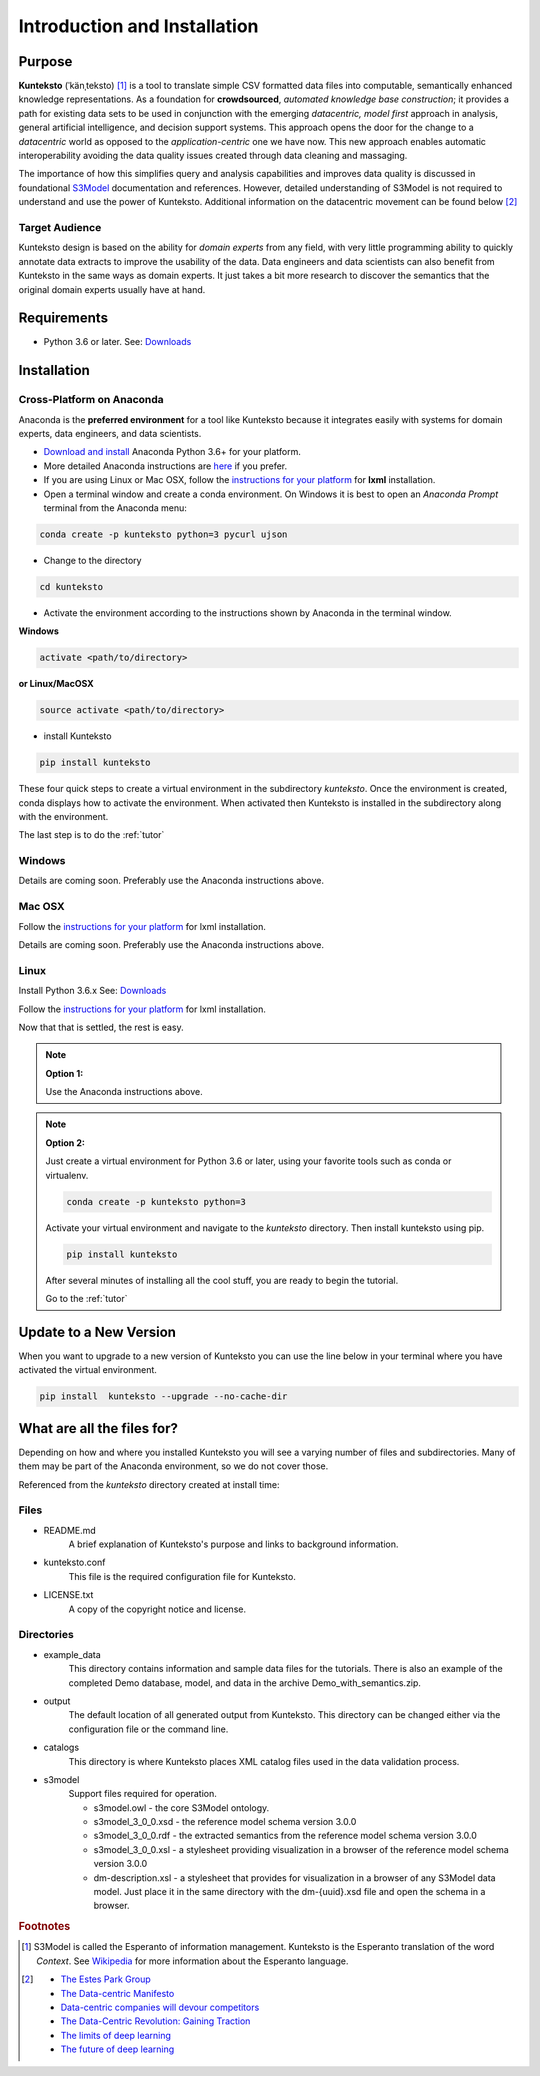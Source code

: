 =============================
Introduction and Installation
=============================

Purpose
=======

**Kunteksto** (ˈkänˌteksto) [#f1]_ is a tool to translate simple CSV formatted data files into computable, semantically enhanced knowledge representations. As a foundation for **crowdsourced**, *automated knowledge base construction*; it provides a path for existing data sets to be used in conjunction with the emerging *datacentric, model first* approach in analysis, general artificial intelligence, and decision support systems. This approach opens the door for the change to a *datacentric* world as opposed to the *application-centric* one we have now. This new approach enables automatic interoperability avoiding the data quality issues created through data cleaning and massaging. 

The importance of how this simplifies query and analysis capabilities and improves data quality is discussed in foundational `S3Model <https://datainsights.tech/S3Model>`_ documentation and references. However, detailed understanding of S3Model is not required to understand and use the power of Kunteksto. Additional information on the datacentric movement can be found below [#f2]_

Target Audience
---------------
Kunteksto design is based on the ability for *domain experts* from any field, with very little programming ability to quickly annotate data extracts to improve the usability of the data.  Data engineers and data scientists can also benefit from Kunteksto in the same ways as domain experts. It just takes a bit more research to discover the semantics that the original domain experts usually have at hand.

Requirements
============

- Python 3.6 or later. See: `Downloads <https://www.python.org/downloads/>`_  

.. _install:

Installation
============

Cross-Platform on Anaconda
--------------------------

Anaconda is the **preferred environment** for a tool like Kunteksto because it integrates easily with systems for domain experts, data engineers, and data scientists.

- `Download and install <https://www.continuum.io/downloads>`_ Anaconda Python 3.6+ for your platform.
- More detailed Anaconda instructions are `here <https://docs.continuum.io/anaconda/install/>`_  if you prefer.
- If you are using Linux or Mac OSX, follow the `instructions for your platform <http://lxml.de/installation.html>`_ for **lxml** installation. 


- Open a terminal window and create a conda environment. On Windows it is best to open an *Anaconda Prompt* terminal from the Anaconda menu: 

.. code-block:: sh

    conda create -p kunteksto python=3 pycurl ujson

- Change to the directory

.. code-block:: sh
    
    cd kunteksto

.. _activate: Activate


- Activate the environment according to the instructions shown by Anaconda in the terminal window.

**Windows**

.. code-block:: sh

    activate <path/to/directory> 

**or Linux/MacOSX**

.. code-block:: sh

    source activate <path/to/directory> 

- install Kunteksto

.. code-block:: sh

    pip install kunteksto

These four quick steps to create a virtual environment in the subdirectory *kunteksto*. Once the environment is created, conda displays how to activate the environment. When activated then Kunteksto is installed in the subdirectory along with the environment. 

The last step is to do the :ref:`tutor`



Windows
-------

Details are coming soon. Preferably use the Anaconda instructions above. 


Mac OSX
-------
Follow the `instructions for your platform <http://lxml.de/installation.html>`_ for lxml installation. 

Details are coming soon. Preferably use the Anaconda instructions above. 


Linux
-----

Install Python 3.6.x See: `Downloads <https://www.python.org/downloads/>`_ 

Follow the `instructions for your platform <http://lxml.de/installation.html>`_ for lxml installation. 

Now that that is settled, the rest is easy.  

.. note::

    **Option 1:**

    Use the Anaconda instructions above. 

.. note::

    **Option 2:**

    Just create a virtual environment for Python 3.6 or later, using your favorite tools such as conda or virtualenv. 

    .. code-block:: sh

        conda create -p kunteksto python=3

    Activate your virtual environment and navigate to the *kunteksto* directory. Then install kunteksto using pip.

    .. code-block:: sh
     
        pip install kunteksto

    After several minutes of installing all the cool stuff, you are ready to begin the tutorial. 


    Go to the :ref:`tutor` 


Update to a New Version
=======================

When you want to upgrade to a new version of Kunteksto you can use the line below in your terminal where you have activated the virtual environment. 

.. code-block:: sh

    pip install  kunteksto --upgrade --no-cache-dir


What are all the files for?
===========================

Depending on how and where you installed Kunteksto you will see a varying number of files and subdirectories. Many of them may be part of the Anaconda environment, so we do not cover those.

Referenced from the *kunteksto* directory created at install time:

Files
-----

- README.md
    A brief explanation of Kunteksto's purpose and links to background information.

- kunteksto.conf
    This file is the required configuration file for Kunteksto.

- LICENSE.txt
    A copy of the copyright notice and license.


Directories
-----------

- example_data
    This directory contains information and sample data files for the tutorials. There is also an example of the completed Demo database, model, and data in the archive Demo_with_semantics.zip. 

- output
    The default location of all generated output from Kunteksto. This directory can be changed either via the configuration file or the command line. 

- catalogs
    This directory is where Kunteksto places XML catalog files used in the data validation process.

- s3model
    Support files required for operation.

    - s3model.owl - the core S3Model ontology.
    - s3model_3_0_0.xsd - the reference model schema version 3.0.0
    - s3model_3_0_0.rdf - the extracted semantics from the reference model schema version 3.0.0
    - s3model_3_0_0.xsl - a stylesheet providing visualization in a browser of the reference model schema version 3.0.0
    - dm-description.xsl - a stylesheet that provides for visualization in a browser of any S3Model data model. Just place it in the same directory with the dm-{uuid}.xsd file and open the schema in a browser. 



.. rubric:: Footnotes

.. [#f1] S3Model is called the Esperanto of information management. Kunteksto is the Esperanto translation of the word *Context*. See `Wikipedia <https://simple.wikipedia.org/wiki/Esperanto>`_ for more information about the Esperanto language.

.. [#f2] 
    -  `The Estes Park Group <http://estesparkgroup.org/>`_ 
    -  `The Data-centric Manifesto <http://datacentricmanifesto.org/>`_  
    -  `Data-centric companies will devour competitors <https://goo.gl/xDcpZM>`_ 
    -  `The Data-Centric Revolution: Gaining Traction <https://goo.gl/zdRLm9>`_ 
    -  `The limits of deep learning <https://blog.keras.io/the-limitations-of-deep-learning.html>`_ 
    -  `The future of deep learning <https://blog.keras.io/the-future-of-deep-learning.html>`_